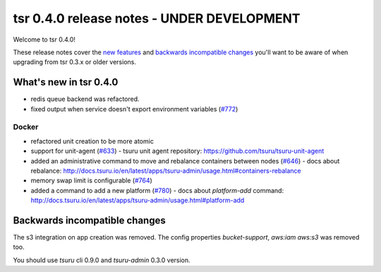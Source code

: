 ===========================================
tsr 0.4.0 release notes - UNDER DEVELOPMENT
===========================================

Welcome to tsr 0.4.0!

These release notes cover the `new features`_ and `backwards incompatible
changes`_ you'll want to be aware of when upgrading from tsr 0.3.x or older
versions.

.. _`new features`: `What's new in tsr 0.4.0`_

What's new in tsr 0.4.0
=======================

* redis queue backend was refactored.
* fixed output when service doesn't export environment variables (`#772 <https://github.com/tsuru/tsuru/issues/772>`_)

Docker
------

* refactored unit creation to be more atomic
* support for unit-agent (`#633 <https://github.com/tsuru/tsuru/issues/633>`_) - tsuru unit agent repository: https://github.com/tsuru/tsuru-unit-agent
* added an administrative command to move and rebalance containers between nodes (`#646 <https://github.com/tsuru/tsuru/issues/646>`_) - 
  docs about rebalance: http://docs.tsuru.io/en/latest/apps/tsuru-admin/usage.html#containers-rebalance
* memory swap limit is configurable (`#764 <https://github.com/tsuru/tsuru/issues/764>`_)
* added a command to add a new platform (`#780 <https://github.com/tsuru/tsuru/issues/780>`_) - 
  docs about `platform-add` command: http://docs.tsuru.io/en/latest/apps/tsuru-admin/usage.html#platform-add

Backwards incompatible changes
==============================

The s3 integration on app creation was removed. 
The config properties `bucket-support`, `aws:iam` `aws:s3` was removed too.

You should use `tsuru` cli 0.9.0 and `tsuru-admin` 0.3.0 version.
